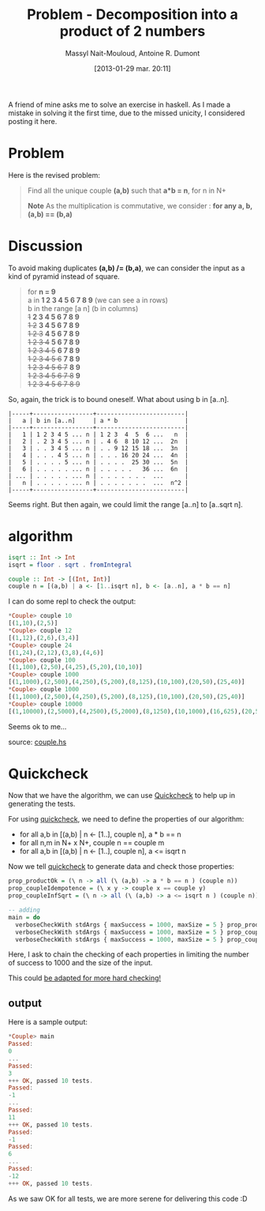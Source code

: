 #+BLOG: tony-blog
#+POSTID: 970
#+DATE: [2013-01-29 mar. 20:11]
#+TITLE: Problem - Decomposition into a product of 2 numbers
#+AUTHOR: Massyl Nait-Mouloud, Antoine R. Dumont
#+OPTIONS:
#+TAGS: haskell, exercises, functional-programming, quickcheck, generating-testing
#+CATEGORIES: haskell, exercises, functional-programming, quickcheck, generating-testing
#+DESCRIPTION: Find all the unique couple (a,b) that a*b = n, for n in N+. A first use of quickcheck to generate tests.
#+STARTUP: indent
#+STARTUP: hidestars

A friend of mine asks me to solve an exercise in haskell.
As I made a mistake in solving it the first time, due to the missed unicity, I considered posting it here.

* Problem
Here is the revised problem:

#+begin_quote
Find all the unique couple *(a,b)* such that *a*b = n*, for n in N+

*Note*
As the multiplication is commutative, we consider : *for any a, b, (a,b) == (b,a)*
#+end_quote

* Discussion

To avoid making duplicates *(a,b) /= (b,a)*, we can consider the input as a kind of pyramid instead of square.

#+begin_quote
for *n = 9* \\

  a in *1 2 3 4 5 6 7 8 9* (we can see a in rows)\\

  b in the range [a n] (b in columns) \\

  +1+ *2 3 4 5 6 7 8 9* \\
  +1 2+ *3 4 5 6 7 8 9* \\
  +1 2 3+ *4 5 6 7 8 9* \\
  +1 2 3 4+ *5 6 7 8 9* \\
  +1 2 3 4 5+ *6 7 8 9* \\
  +1 2 3 4 5 6+ *7 8 9* \\
  +1 2 3 4 5 6 7+ *8 9* \\
  +1 2 3 4 5 6 7 8+ *9* \\
  +1 2 3 4 5 6 7 8 9+
#+end_quote

So, again, the trick is to bound oneself.
What about using b in [a..n].

#+begin_src text
|-----+-----------------+-------------------------|
|   a | b in [a..n]     | a * b                   |
|-----+-----------------+-------------------------|
|   1 | 1 2 3 4 5 ... n | 1 2 3  4  5  6 ...   n  |
|   2 | . 2 3 4 5 ... n | . 4 6  8 10 12 ...  2n  |
|   3 | . . 3 4 5 ... n | . . 9 12 15 18 ...  3n  |
|   4 | . . . 4 5 ... n | . . . 16 20 24 ...  4n  |
|   5 | . . . . 5 ... n | . . . .  25 30 ...  5n  |
|   6 | . . . . . ... n | . . . . .   36 ...  6n  |
| ... | . . . . . ... n | . . . . . . .  ...      |
|   n | . . . . . ... n | . . . . . . .  ...  n^2 |
|-----+-----------------+-------------------------|
#+end_src

Seems right.
But then again, we could limit the range [a..n] to [a..sqrt n].

* algorithm

#+begin_src haskell
isqrt :: Int -> Int
isqrt = floor . sqrt . fromIntegral

couple :: Int -> [(Int, Int)]
couple n = [(a,b) | a <- [1..isqrt n], b <- [a..n], a * b == n]
#+end_src

I can do some repl to check the output:

#+begin_src haskell
*Couple> couple 10
[(1,10),(2,5)]
*Couple> couple 12
[(1,12),(2,6),(3,4)]
*Couple> couple 24
[(1,24),(2,12),(3,8),(4,6)]
*Couple> couple 100
[(1,100),(2,50),(4,25),(5,20),(10,10)]
*Couple> couple 1000
[(1,1000),(2,500),(4,250),(5,200),(8,125),(10,100),(20,50),(25,40)]
*Couple> couple 1000
[(1,1000),(2,500),(4,250),(5,200),(8,125),(10,100),(20,50),(25,40)]
*Couple> couple 10000
[(1,10000),(2,5000),(4,2500),(5,2000),(8,1250),(10,1000),(16,625),(20,500),(25,400),(40,250),(50,200),(80,125),(100,100)]
#+end_src

Seems ok to me...

source: [[https://github.com/ardumont/my-haskell-lab/blob/master/src/couple.hs][couple.hs]]

* Quickcheck

Now that we have the algorithm, we can use [[Http://Www.Haskell.Org/Haskellwiki/Introduction_To_QuickCheck2][Quickcheck]] to help up in generating the tests.

For using [[http://www.haskell.org/haskellwiki/Introduction_to_QuickCheck2][quickcheck]], we need to define the properties of our algorithm:

- for all a,b in [(a,b) | n <- [1..], couple n], a * b == n
- for all n,m in N+ x N+, couple n == couple m
- for all a,b in [(a,b) | n <- [1..], couple n], a <= isqrt n

Now we tell [[http://www.haskell.org/haskellwiki/Introduction_to_QuickCheck2][quickcheck]] to generate data and check those properties:

#+begin_src haskell
prop_productOk = (\ n -> all (\ (a,b) -> a * b == n ) (couple n))
prop_coupleIdempotence = (\ x y -> couple x == couple y)
prop_coupleInfSqrt = (\ n -> all (\ (a,b) -> a <= isqrt n ) (couple n))

-- adding
main = do
  verboseCheckWith stdArgs { maxSuccess = 1000, maxSize = 5 } prop_productOk
  verboseCheckWith stdArgs { maxSuccess = 1000, maxSize = 5 } prop_coupleIdempotence
  verboseCheckWith stdArgs { maxSuccess = 1000, maxSize = 5 } prop_coupleInfSqrt
#+end_src

Here, I ask to chain the checking of each properties in limiting the number of success to 1000 and the size of the input.

This could [[http://hackage.haskell.org/packages/archive/QuickCheck/2.4.1.1/doc/html/Test-QuickCheck.html][be adapted for more hard checking!]]

** output

Here is a sample output:
#+begin_src haskell
*Couple> main
Passed:
0
...
Passed:
3
+++ OK, passed 10 tests.
Passed:
-1
...
Passed:
11
+++ OK, passed 10 tests.
Passed:
-1
Passed:
6
...
Passed:
-12
+++ OK, passed 10 tests.
#+end_src

As we saw OK for all tests, we are more serene for delivering this code :D
